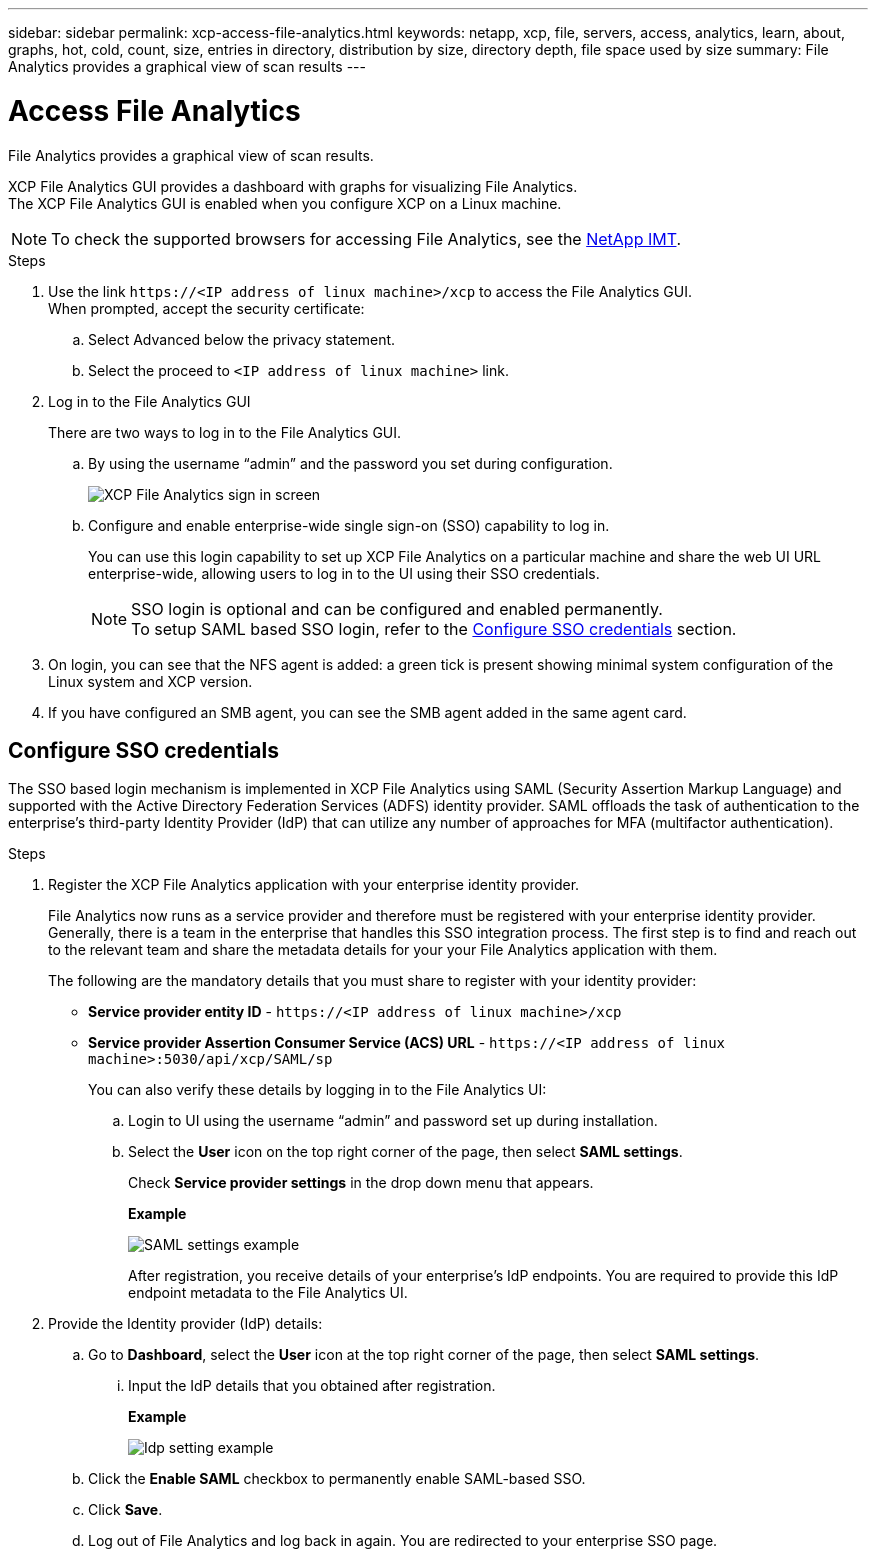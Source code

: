 ---
sidebar: sidebar
permalink: xcp-access-file-analytics.html
keywords: netapp, xcp, file, servers, access, analytics, learn, about, graphs, hot, cold, count, size, entries in directory, distribution by size, directory depth, file space used by size
summary: File Analytics provides a graphical view of scan results
---

= Access File Analytics
:hardbreaks:
:nofooter:
:icons: font
:linkattrs:
:imagesdir: ./media/

[.lead]
File Analytics provides a graphical view of scan results.

XCP File Analytics GUI provides a dashboard with graphs for visualizing File Analytics.
The XCP File Analytics GUI is enabled when you configure XCP on a Linux machine.

NOTE: To check the supported browsers for accessing File Analytics, see the link:https://mysupport.netapp.com/matrix/[NetApp IMT^].

.Steps

. Use the link `\https://<IP address of linux machine>/xcp` to access the File Analytics GUI.
When prompted, accept the security certificate:
.. Select Advanced below the privacy statement.
..	Select the proceed to `<IP address of linux machine>` link.
. Log in to the File Analytics GUI
+
There are two ways to log in to the File Analytics GUI.
+
.. By using the username “admin” and the password you set during configuration.
+
image:xcp_image2.png[XCP File Analytics sign in screen]
+
.. Configure and enable enterprise-wide single sign-on (SSO) capability to log in.
+
You can use this login capability to set up XCP File Analytics on a particular machine and share the web UI URL enterprise-wide, allowing users to log in to the UI using their SSO credentials.
+
NOTE: SSO login is optional and can be configured and enabled permanently. 
To setup SAML based SSO login, refer to the  <<Configure SSO credentials>> section.

. On login, you can see that the NFS agent is added: a green tick is present showing minimal system configuration of the Linux system and XCP version.
.	If you have configured an SMB agent, you can see the SMB agent added in the same agent card.

== Configure SSO credentials

The SSO based login mechanism is implemented in XCP File Analytics using SAML (Security Assertion Markup Language) and supported with the Active Directory Federation Services (ADFS) identity provider. SAML offloads the task of authentication to the enterprise's third-party Identity Provider (IdP) that can utilize any number of approaches for MFA (multifactor authentication). 

.Steps

. Register the XCP File Analytics application with your enterprise identity provider.
+
File Analytics now runs as a service provider and therefore must be registered with your enterprise identity provider. Generally, there is a team in the enterprise that handles this SSO integration process. The first step is to find and reach out to the relevant team and share the metadata details for your your File Analytics application with them.
+
The following are the mandatory details that you must share to register with your identity provider: 
+
* *Service provider entity ID* - `\https://<IP address of linux machine>/xcp`
* *Service provider Assertion Consumer Service (ACS) URL* - `\https://<IP address of linux machine>:5030/api/xcp/SAML/sp`
+
You can also verify these details by logging in to the File Analytics UI:
+
.. Login to UI using the username “admin” and password set up during installation.
+
.. Select the *User* icon on the top right corner of the page, then select *SAML settings*. 
+
Check *Service provider settings* in the drop down menu that appears.
+
*Example*
+
image:xcp_image18.png[SAML settings example]
+
After registration, you receive details of your enterprise's IdP endpoints. You are required to provide this IdP endpoint metadata to the File Analytics UI. 

. Provide the Identity provider (IdP) details:
.. Go to *Dashboard*, select the *User* icon at the top right corner of the page, then select *SAML settings*.
+
... Input the IdP details that you obtained after registration.
+
*Example*
+
image:xcp_image19.png[Idp setting example]
+
.. Click the *Enable SAML* checkbox to permanently enable SAML-based SSO.
.. Click *Save*.
.. Log out of File Analytics and log back in again. You are redirected to your enterprise SSO page.
 
